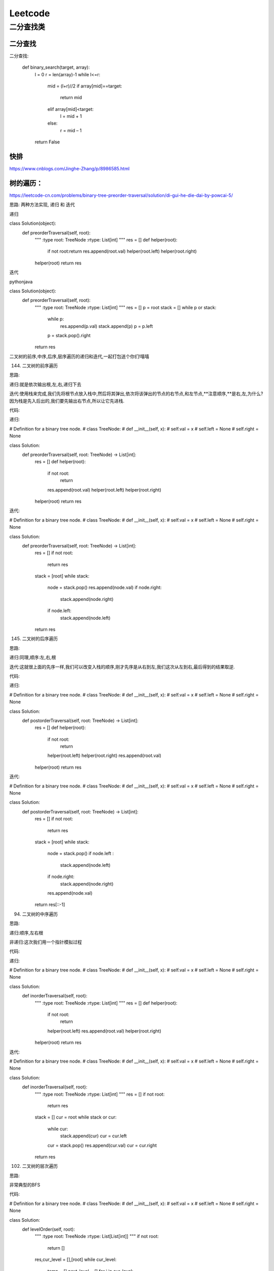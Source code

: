.. knowledge_record documentation master file, created by
   sphinx-quickstart on Tue July 4 21:15:34 2020.
   You can adapt this file completely to your liking, but it should at least
   contain the root `toctree` directive.

******************
Leetcode
******************

二分查找类
==================



二分查找
--------------
二分查找:

	def binary_search(target, array):
		l = 0
		r = len(array)-1
		while l<=r:
			mid = (l+r)//2
			if array[mid]==target:
				return mid
			elif array[mid]<target:
				l = mid + 1
			else:
				r = mid – 1
		return False


快排
----------------
https://www.cnblogs.com/Jinghe-Zhang/p/8986585.html

树的遍历：
----------------------
https://leetcode-cn.com/problems/binary-tree-preorder-traversal/solution/di-gui-he-die-dai-by-powcai-5/


思路:
两种方法实现, 递归 和 迭代

递归

class Solution(object):
    def preorderTraversal(self, root):
        """
        :type root: TreeNode
        :rtype: List[int]
        """
        res = []
        def helper(root):
            if not root:return 
            res.append(root.val)
            helper(root.left)
            helper(root.right)
        helper(root)
        return res
迭代

pythonjava

class Solution(object):
    def preorderTraversal(self, root):
        """
        :type root: TreeNode
        :rtype: List[int]
        """
        res = []
        p = root
        stack = []
        while p or stack:
            while p:
                res.append(p.val)
                stack.append(p)
                p = p.left
            p = stack.pop().right
        return res
二叉树的前序,中序,后序,层序遍历的递归和迭代,一起打包送个你们!嘻嘻

144. 二叉树的前序遍历

思路:

递归:就是依次输出根,左,右,递归下去

迭代:使用栈来完成,我们先将根节点放入栈中,然后将其弹出,依次将该弹出的节点的右节点,和左节点,**注意顺序,**是右,左,为什么?因为栈是先入后出的,我们要先输出右节点,所以让它先进栈.

代码:

递归:


# Definition for a binary tree node.
# class TreeNode:
#     def __init__(self, x):
#         self.val = x
#         self.left = None
#         self.right = None

class Solution:
    def preorderTraversal(self, root: TreeNode) -> List[int]:
        res = []
        def helper(root):
            if not root:
                return 
            res.append(root.val)
            helper(root.left)
            helper(root.right)
        helper(root)
        return res
迭代:


# Definition for a binary tree node.
# class TreeNode:
#     def __init__(self, x):
#         self.val = x
#         self.left = None
#         self.right = None

class Solution:
    def preorderTraversal(self, root: TreeNode) -> List[int]:
        res = []
        if not root:
            return res
        stack = [root]
        while stack:
            node = stack.pop()
            res.append(node.val)
            if node.right:
                stack.append(node.right)
            if node.left:
                stack.append(node.left)
        return res
145. 二叉树的后序遍历

思路:

递归:同理,顺序:左,右,根

迭代:这就很上面的先序一样,我们可以改变入栈的顺序,刚才先序是从右到左,我们这次从左到右,最后得到的结果取逆.

代码:

递归:


# Definition for a binary tree node.
# class TreeNode:
#     def __init__(self, x):
#         self.val = x
#         self.left = None
#         self.right = None

class Solution:
    def postorderTraversal(self, root: TreeNode) -> List[int]:
        res = []
        def helper(root):
            if not root:
                return 
            helper(root.left)
            helper(root.right)
            res.append(root.val)
        helper(root)
        return res
迭代:


# Definition for a binary tree node.
# class TreeNode:
#     def __init__(self, x):
#         self.val = x
#         self.left = None
#         self.right = None

class Solution:
    def postorderTraversal(self, root: TreeNode) -> List[int]:
        res = []
        if not root:
            return res
        stack = [root]
        while stack:
            node = stack.pop()
            if node.left :
                stack.append(node.left)
            if node.right:
                stack.append(node.right)
            res.append(node.val)
        return res[::-1]
94. 二叉树的中序遍历

思路:

递归:顺序,左右根

非递归:这次我们用一个指针模拟过程

代码:

递归:


# Definition for a binary tree node.
# class TreeNode:
#     def __init__(self, x):
#         self.val = x
#         self.left = None
#         self.right = None

class Solution:
    def inorderTraversal(self, root):
        """
        :type root: TreeNode
        :rtype: List[int]
        """
        res = []
        def helper(root):
            if not root:
                return 
            helper(root.left)
            res.append(root.val)
            helper(root.right)
        helper(root)
        return res
迭代:


# Definition for a binary tree node.
# class TreeNode:
#     def __init__(self, x):
#         self.val = x
#         self.left = None
#         self.right = None

class Solution:
    def inorderTraversal(self, root):
        """
        :type root: TreeNode
        :rtype: List[int]
        """
        res = []
        if not root:
            return res
        stack = []
        cur = root
        while stack or cur:
            while cur:
                stack.append(cur)
                cur = cur.left
            cur = stack.pop()
            res.append(cur.val)
            cur = cur.right
        return res
102. 二叉树的层次遍历

思路:

非常典型的BFS

代码:


# Definition for a binary tree node.
# class TreeNode:
#     def __init__(self, x):
#         self.val = x
#         self.left = None
#         self.right = None

class Solution:
    def levelOrder(self, root):
        """
        :type root: TreeNode
        :rtype: List[List[int]]
        """
        if not root:
            return []

        res,cur_level = [],[root]
        while cur_level:
            temp = []
            next_level = []
            for i in cur_level:
                temp.append(i.val)

                if i.left:
                    next_level.append(i.left)
                if i.right:
                    next_level.append(i.right)
            res.append(temp)
            cur_level = next_level
        return res







